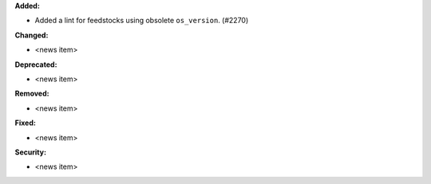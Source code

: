 **Added:**

* Added a lint for feedstocks using obsolete ``os_version``. (#2270)

**Changed:**

* <news item>

**Deprecated:**

* <news item>

**Removed:**

* <news item>

**Fixed:**

* <news item>

**Security:**

* <news item>
